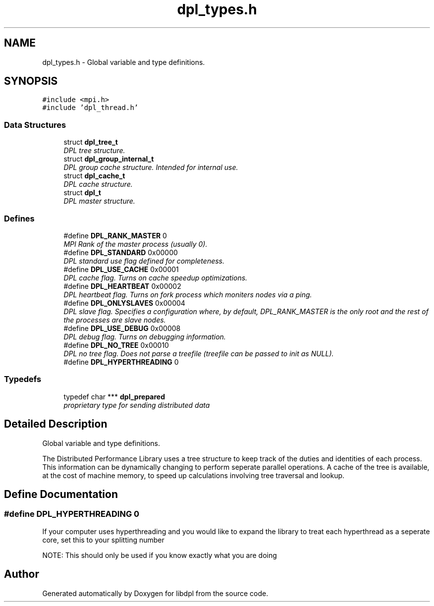 .TH "dpl_types.h" 3 "8 Apr 2008" "Version Version 1.0" "libdpl" \" -*- nroff -*-
.ad l
.nh
.SH NAME
dpl_types.h \- Global variable and type definitions. 
.SH SYNOPSIS
.br
.PP
\fC#include <mpi.h>\fP
.br
\fC#include 'dpl_thread.h'\fP
.br

.SS "Data Structures"

.in +1c
.ti -1c
.RI "struct \fBdpl_tree_t\fP"
.br
.RI "\fIDPL tree structure. \fP"
.ti -1c
.RI "struct \fBdpl_group_internal_t\fP"
.br
.RI "\fIDPL group cache structure. Intended for internal use. \fP"
.ti -1c
.RI "struct \fBdpl_cache_t\fP"
.br
.RI "\fIDPL cache structure. \fP"
.ti -1c
.RI "struct \fBdpl_t\fP"
.br
.RI "\fIDPL master structure. \fP"
.in -1c
.SS "Defines"

.in +1c
.ti -1c
.RI "#define \fBDPL_RANK_MASTER\fP   0"
.br
.RI "\fIMPI Rank of the master process (usually 0). \fP"
.ti -1c
.RI "#define \fBDPL_STANDARD\fP   0x00000"
.br
.RI "\fIDPL standard use flag defined for completeness. \fP"
.ti -1c
.RI "#define \fBDPL_USE_CACHE\fP   0x00001"
.br
.RI "\fIDPL cache flag. Turns on cache speedup optimizations. \fP"
.ti -1c
.RI "#define \fBDPL_HEARTBEAT\fP   0x00002"
.br
.RI "\fIDPL heartbeat flag. Turns on fork process which moniters nodes via a ping. \fP"
.ti -1c
.RI "#define \fBDPL_ONLYSLAVES\fP   0x00004"
.br
.RI "\fIDPL slave flag. Specifies a configuration where, by default, DPL_RANK_MASTER is the only root and the rest of the processes are slave nodes. \fP"
.ti -1c
.RI "#define \fBDPL_USE_DEBUG\fP   0x00008"
.br
.RI "\fIDPL debug flag. Turns on debugging information. \fP"
.ti -1c
.RI "#define \fBDPL_NO_TREE\fP   0x00010"
.br
.RI "\fIDPL no tree flag. Does not parse a treefile (treefile can be passed to init as NULL). \fP"
.ti -1c
.RI "#define \fBDPL_HYPERTHREADING\fP   0"
.br
.in -1c
.SS "Typedefs"

.in +1c
.ti -1c
.RI "typedef char *** \fBdpl_prepared\fP"
.br
.RI "\fIproprietary type for sending distributed data \fP"
.in -1c
.SH "Detailed Description"
.PP 
Global variable and type definitions. 

The Distributed Performance Library uses a tree structure to keep track of the duties and identities of each process. This information can be dynamically changing to perform seperate parallel operations. A cache of the tree is available, at the cost of machine memory, to speed up calculations involving tree traversal and lookup. 
.SH "Define Documentation"
.PP 
.SS "#define DPL_HYPERTHREADING   0"
.PP
If your computer uses hyperthreading and you would like to expand the library to treat each hyperthread as a seperate core, set this to your splitting number
.PP
NOTE: This should only be used if you know exactly what you are doing 
.SH "Author"
.PP 
Generated automatically by Doxygen for libdpl from the source code.
